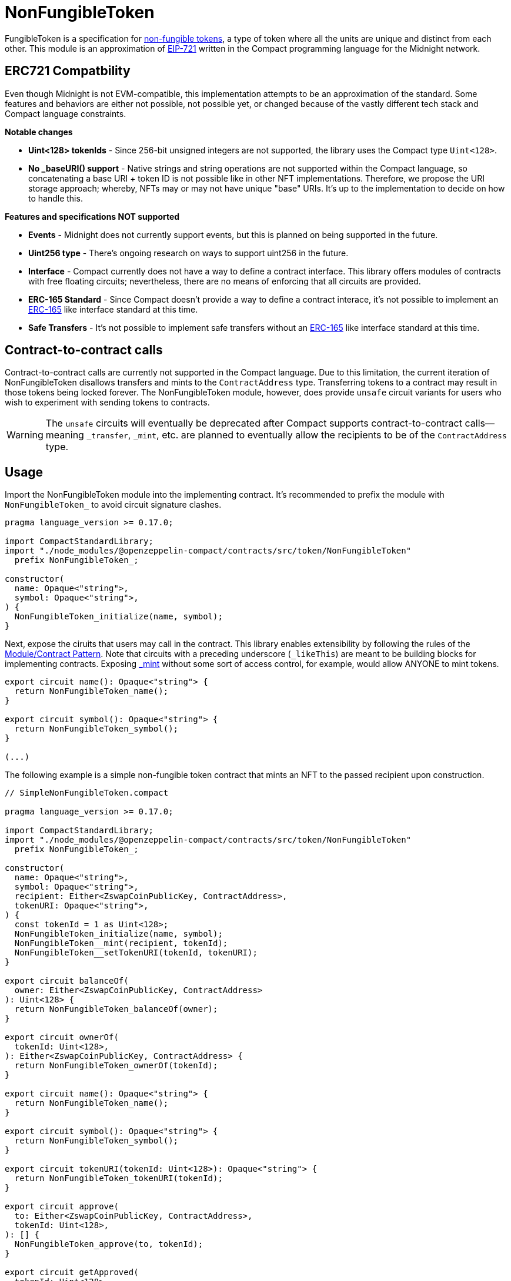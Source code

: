 :non-fungible-tokens: https://docs.openzeppelin.com/contracts/5.x/tokens#different-kinds-of-tokens[non-fungible tokens]
:eip-721: https://eips.ethereum.org/EIPS/eip-721[EIP-721]

= NonFungibleToken

FungibleToken is a specification for {non-fungible-tokens},
a type of token where all the units are unique and distinct from each other.
This module is an approximation of {eip-721} written in the Compact programming language for the Midnight network.

== ERC721 Compatbility

Even though Midnight is not EVM-compatible, this implementation attempts to be an approximation of the standard.
Some features and behaviors are either not possible, not possible yet,
or changed because of the vastly different tech stack and Compact language constraints.

**Notable changes**

- **Uint<128> tokenIds** - Since 256-bit unsigned integers are not supported, the library uses the Compact type `Uint<128>`.
- **No _baseURI() support** - Native strings and string operations are not supported within the Compact language, so concatenating a base URI + token ID is not possible like in other NFT implementations. Therefore, we propose the URI storage approach; whereby, NFTs may or may not have unique "base" URIs. It's up to the implementation to decide on how to handle this.

**Features and specifications NOT supported**

- **Events** - Midnight does not currently support events, but this is planned on being supported in the future.
- **Uint256 type** - There's ongoing research on ways to support uint256 in the future.
- **Interface** - Compact currently does not have a way to define a contract interface.
This library offers modules of contracts with free floating circuits;
nevertheless, there are no means of enforcing that all circuits are provided.
- **ERC-165 Standard** - Since Compact doesn't provide a way to define a contract interace,
it's not possible to implement an https://eips.ethereum.org/EIPS/eip-165[ERC-165] like interface standard at this time.
- **Safe Transfers** - It's not possible to implement safe transfers without an https://eips.ethereum.org/EIPS/eip-165[ERC-165] like
interface standard at this time.

== Contract-to-contract calls

Contract-to-contract calls are currently not supported in the Compact language.
Due to this limitation, the current iteration of NonFungibleToken disallows transfers and mints to the `ContractAddress` type.
Transferring tokens to a contract may result in those tokens being locked forever.
The NonFungibleToken module, however, does provide `unsafe` circuit variants for users who wish to experiment with sending tokens to contracts.

WARNING: The `unsafe` circuits will eventually be deprecated after Compact supports contract-to-contract calls—meaning
`_transfer`, `_mint`, etc. are planned to eventually allow the recipients to be of the `ContractAddress` type.

== Usage

:extensibility-pattern: xref:extensibility.adoc#the_module_contract_pattern[Module/Contract Pattern]
:nonfungible-mint: xref:/api/nonFungibleToken.adoc#NonFungibleTokenModule-_mint[_mint]

Import the NonFungibleToken module into the implementing contract.
It's recommended to prefix the module with `NonFungibleToken_` to avoid circuit signature clashes.

```typescript
pragma language_version >= 0.17.0;

import CompactStandardLibrary;
import "./node_modules/@openzeppelin-compact/contracts/src/token/NonFungibleToken"
  prefix NonFungibleToken_;

constructor(
  name: Opaque<"string">,
  symbol: Opaque<"string">,
) {
  NonFungibleToken_initialize(name, symbol);
}
```

Next, expose the ciruits that users may call in the contract.
This library enables extensibility by following the rules of the {extensibility-pattern}.
Note that circuits with a preceding underscore (`_likeThis`) are meant to be building blocks for implementing contracts.
Exposing {nonfungible-mint} without some sort of access control, for example, would allow ANYONE to mint tokens.

```typescript
export circuit name(): Opaque<"string"> {
  return NonFungibleToken_name();
}

export circuit symbol(): Opaque<"string"> {
  return NonFungibleToken_symbol();
}

(...)
```

The following example is a simple non-fungible token contract that mints an NFT to the passed recipient upon construction.

```typescript
// SimpleNonFungibleToken.compact

pragma language_version >= 0.17.0;

import CompactStandardLibrary;
import "./node_modules/@openzeppelin-compact/contracts/src/token/NonFungibleToken"
  prefix NonFungibleToken_;

constructor(
  name: Opaque<"string">,
  symbol: Opaque<"string">,
  recipient: Either<ZswapCoinPublicKey, ContractAddress>,
  tokenURI: Opaque<"string">,
) {
  const tokenId = 1 as Uint<128>;
  NonFungibleToken_initialize(name, symbol);
  NonFungibleToken__mint(recipient, tokenId);
  NonFungibleToken__setTokenURI(tokenId, tokenURI);
}

export circuit balanceOf(
  owner: Either<ZswapCoinPublicKey, ContractAddress>
): Uint<128> {
  return NonFungibleToken_balanceOf(owner);
}

export circuit ownerOf(
  tokenId: Uint<128>,
): Either<ZswapCoinPublicKey, ContractAddress> {
  return NonFungibleToken_ownerOf(tokenId);
}

export circuit name(): Opaque<"string"> {
  return NonFungibleToken_name();
}

export circuit symbol(): Opaque<"string"> {
  return NonFungibleToken_symbol();
}

export circuit tokenURI(tokenId: Uint<128>): Opaque<"string"> {
  return NonFungibleToken_tokenURI(tokenId);
}

export circuit approve(
  to: Either<ZswapCoinPublicKey, ContractAddress>,
  tokenId: Uint<128>,
): [] {
  NonFungibleToken_approve(to, tokenId);
}

export circuit getApproved(
  tokenId: Uint<128>,
): Either<ZswapCoinPublicKey, ContractAddress> {
  return NonFungibleToken_getApproved(tokenId);
}

export circuit setApprovalForAll(
  operator: Either<ZswapCoinPublicKey, ContractAddress>,
  approved: Boolean
): [] {
  NonFungibleToken_setApprovalForAll(operator, approved);
}

export circuit isApprovedForAll(
  owner: Either<ZswapCoinPublicKey, ContractAddress>,
  operator: Either<ZswapCoinPublicKey, ContractAddress>
): Boolean {
  return NonFungibleToken_isApprovedForAll(owner, operator);
}

export circuit transferFrom(
  from: Either<ZswapCoinPublicKey, ContractAddress>,
  to: Either<ZswapCoinPublicKey, ContractAddress>
  tokenId: Uint<128>,
): [] {
  NonFungibleToken_transferFrom(from, to, tokenId);
}
```